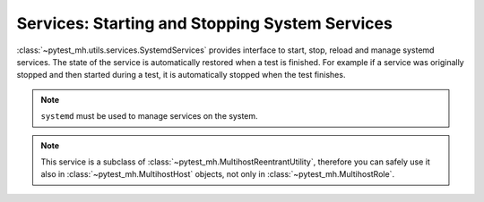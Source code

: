 Services: Starting and Stopping System Services
###############################################

:class:`~pytest_mh.utils.services.SystemdServices` provides interface to start,
stop, reload and manage systemd services. The state of the service is
automatically restored when a test is finished. For example if a service was
originally stopped and then started during a test, it is automatically stopped
when the test finishes.

.. note::

    ``systemd`` must be used to manage services on the system.

.. seealso::

    See the API reference of :class:`~pytest_mh.utils.services.SystemdServices`
    for more information.

.. code-block:: python
    :caption: Example: Adding systemd utility to your role

    from pytest_mh import MultihostHost
    from pytest_mh.utils.services import SystemdServices

    class ExampleRole(MultihostHost[ExampleDomain]):
        def __init__(self, *args, **kwargs) -> None:
            super().__init__(*args, **kwargs)

        self.svc: SystemdServices = SystemdServices(self.host)
        """
        Systemd service management.
        """


.. code-block:: python
    :caption: Example: Starting a systemd service

    @pytest.mark.topology(...)
    def test_tc(client: ClientRole):
        ...
        client.svc.start("my-service.service")
        ...

.. note::

    This service is a subclass of :class:`~pytest_mh.MultihostReentrantUtility`,
    therefore you can safely use it also in :class:`~pytest_mh.MultihostHost`
    objects, not only in :class:`~pytest_mh.MultihostRole`.
